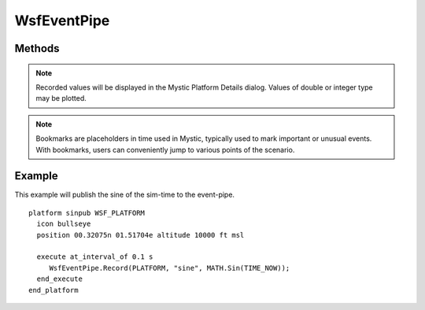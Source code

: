 .. ****************************************************************************
.. CUI
..
.. The Advanced Framework for Simulation, Integration, and Modeling (AFSIM)
..
.. The use, dissemination or disclosure of data in this file is subject to
.. limitation or restriction. See accompanying README and LICENSE for details.
.. ****************************************************************************

WsfEventPipe
------------

.. class:: WsfEventPipe

Methods
=======

.. deprecated:: 2.9
   WsfEventPipe.Record with the sim_time argument has been deprecated and will be removed in a future release.  Use WsfEventPipe.Record without the sim_time argument instead.
   
.. method:: static void Record(double aSimTime, WsfPlatform aPlatform, string aKey, double aValue)

   Publish a key/value pair associated with the platform.  The given aSimTime is ignored; the message will be posted at TIME_NOW.

.. method:: static void Record(WsfPlatform aPlatform, string aKey, double aValue)
.. method:: static void Record(WsfPlatform aPlatform, string aKey, int aValue)
.. method:: static void Record(WsfPlatform aPlatform, string aKey, bool aValue)
.. method:: static void Record(WsfPlatform aPlatform, string aKey, string aValue)

   Publish a key/value pair associated with the platform at the current sim-time.

.. note:: Recorded values will be displayed in the Mystic Platform Details dialog.  Values of double or integer type may be plotted.

.. method:: static void AddBookmark(double aSimTime, string aType, string aText)

   Add a bookmark at the specified time with the defined type and message text. Type is a free-form text field used to classify the event type.

.. method:: static void AddBookmark(string aType, string aText)

   Add a bookmark at the current time with the defined type and message text.

.. note:: Bookmarks are placeholders in time used in Mystic, typically used to mark important or unusual events. With bookmarks, users can conveniently jump to various points of the scenario.

Example
=======

This example will publish the sine of the sim-time to the event-pipe.

::

 platform sinpub WSF_PLATFORM
   icon bullseye
   position 00.32075n 01.51704e altitude 10000 ft msl
   
   execute at_interval_of 0.1 s
      WsfEventPipe.Record(PLATFORM, "sine", MATH.Sin(TIME_NOW));
   end_execute
 end_platform

